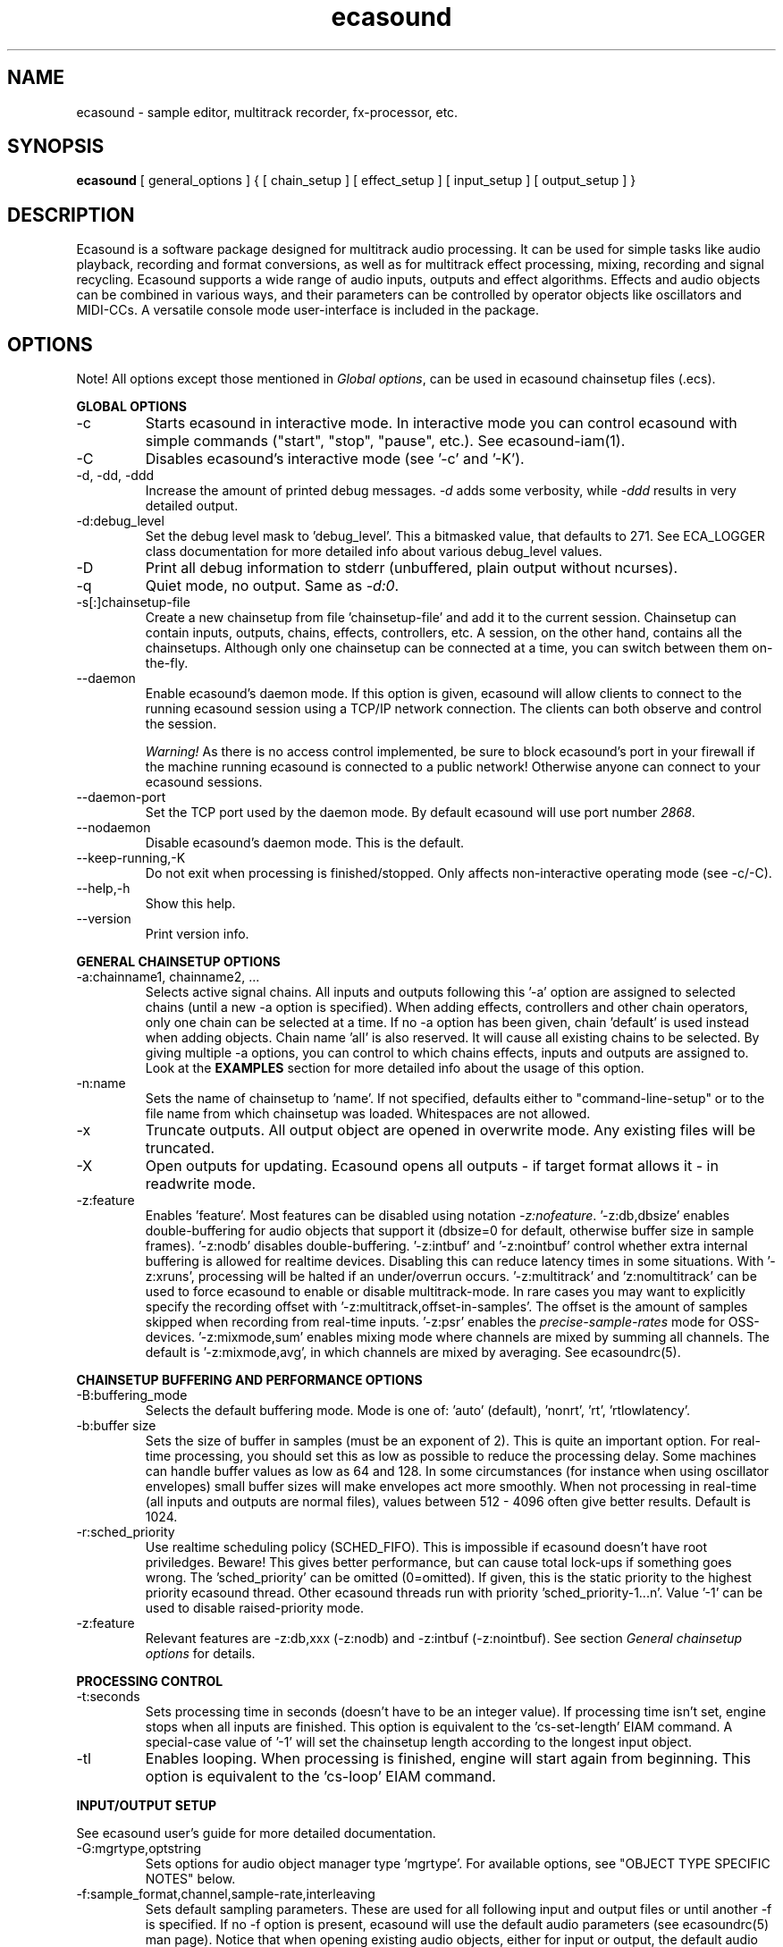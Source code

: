 .TH "ecasound" "1" "24\&.04\&.2006" "" "Multimedia software" 
.PP 
.SH "NAME" 
ecasound \- sample editor, multitrack recorder, fx-processor, etc\&.
.PP 
.SH "SYNOPSIS" 
\fBecasound\fP [ general_options ] { [ chain_setup ] [ effect_setup ] [ input_setup ] [ output_setup ] }
.PP 
.SH "DESCRIPTION" 
.PP 
Ecasound is a software package designed for multitrack audio
processing\&. It can be used for simple tasks like audio playback, 
recording and format conversions, as well as for multitrack effect 
processing, mixing, recording and signal recycling\&. Ecasound supports 
a wide range of audio inputs, outputs and effect algorithms\&. 
Effects and audio objects can be combined in various ways, and their
parameters can be controlled by operator objects like oscillators 
and MIDI-CCs\&. A versatile console mode user-interface is included 
in the package\&.
.PP 
.SH "OPTIONS" 
.PP 
Note! All options except those mentioned in \fIGlobal options\fP, can 
be used in ecasound chainsetup files (\&.ecs)\&.
.PP 
\fBGLOBAL OPTIONS\fP
.PP 
.IP "-c" 
Starts ecasound in interactive mode\&. In interactive mode you can
control ecasound with simple commands ("start", "stop", "pause",
etc\&.)\&. See ecasound-iam(1)\&.
.IP 
.IP "-C" 
Disables ecasound\&'s interactive mode (see \&'-c\&' and \&'-K\&')\&.
.IP 
.IP "-d, -dd, -ddd" 
Increase the amount of printed debug messages\&. \fI-d\fP adds 
some verbosity, while \fI-ddd\fP results in very detailed 
output\&.
.IP 
.IP "-d:debug_level" 
Set the debug level mask to \&'debug_level\&'\&. This a bitmasked value, 
that defaults to 271\&. See ECA_LOGGER class documentation for 
more detailed info about various debug_level values\&.
.IP 
.IP "-D" 
Print all debug information to stderr (unbuffered, plain output
without ncurses)\&.
.IP 
.IP "-q" 
Quiet mode, no output\&. Same as \fI-d:0\fP\&.
.IP 
.IP "-s[:]chainsetup-file" 
Create a new chainsetup from file \&'chainsetup-file\&' and add
it to the current session\&. Chainsetup can contain inputs, outputs, 
chains, effects, controllers, etc\&. A session, on the other hand, 
contains all the chainsetups\&. Although only one chainsetup can
be connected at a time, you can switch between them on-the-fly\&.
.IP 
.IP "--daemon" 
Enable ecasound\&'s daemon mode\&. If this option is given,
ecasound will allow clients to connect to the running 
ecasound session using a TCP/IP network connection\&.
The clients can both observe and control the session\&. 
.IP 
\fIWarning!\fP As there is no access control implemented,
be sure to block ecasound\&'s port in your firewall 
if the machine running ecasound is connected to 
a public network! Otherwise anyone can connect to 
your ecasound sessions\&.
.IP 
.IP "--daemon-port" 
Set the TCP port used by the daemon mode\&. By default
ecasound will use port number \fI2868\fP\&.
.IP 
.IP "--nodaemon" 
Disable ecasound\&'s daemon mode\&. This is the default\&.
.IP 
.IP "--keep-running,-K" 
Do not exit when processing is finished/stopped\&. Only affects
non-interactive operating mode (see -c/-C)\&.
.IP 
.IP "--help,-h" 
Show this help\&.
.IP 
.IP "--version" 
Print version info\&.
.IP 
.PP 
\fBGENERAL CHAINSETUP OPTIONS\fP
.IP 
.IP "-a:chainname1, chainname2, \&.\&.\&." 
Selects active signal chains\&. All inputs and outputs following
this \&'-a\&' option are assigned to selected chains (until a new -a
option is specified)\&. When adding effects, controllers and other
chain operators, only one chain can be selected at a time\&. If no -a option 
has been given, chain \&'default\&' is used instead when adding objects\&. 
Chain name \&'all\&' is also reserved\&. It will cause all existing chains
to be selected\&. By giving multiple -a options, you can control to which 
chains effects, inputs and outputs are assigned to\&. Look at the \fBEXAMPLES\fP
section for more detailed info about the usage of this option\&.
.IP 
.IP "-n:name" 
Sets the name of chainsetup to \&'name\&'\&. If not specified, defaults
either to "command-line-setup" or to the file name from which
chainsetup was loaded\&. Whitespaces are not allowed\&.
.IP 
.IP "-x" 
Truncate outputs\&. All output object are opened in overwrite mode\&. 
Any existing files will be truncated\&.
.IP 
.IP "-X" 
Open outputs for updating\&. Ecasound opens all outputs - if target
format allows it - in readwrite mode\&.
.IP 
.IP "-z:feature" 
Enables \&'feature\&'\&. Most features can be disabled using notation 
\fI-z:nofeature\fP\&. \&'-z:db,dbsize\&' enables double-buffering for audio 
objects that support it (dbsize=0 for default, otherwise buffer
size in sample frames)\&. \&'-z:nodb\&' disables double-buffering\&. 
\&'-z:intbuf\&' and \&'-z:nointbuf\&' control whether extra internal buffering 
is allowed for realtime devices\&. Disabling this can reduce 
latency times in some situations\&. With \&'-z:xruns\&', processing will be 
halted if an under/overrun occurs\&. \&'-z:multitrack\&' and
\&'z:nomultitrack\&' can be used to force ecasound to enable or disable
multitrack-mode\&. In rare cases you may want to explicitly specify 
the recording offset with \&'-z:multitrack,offset-in-samples\&'\&. The
offset is the amount of samples skipped when recording from 
real-time inputs\&. \&'-z:psr\&' enables the \fIprecise-sample-rates\fP mode 
for OSS-devices\&. \&'-z:mixmode,sum\&' enables mixing mode where channels
are mixed by summing all channels\&. The default is \&'-z:mixmode,avg\&',
in which channels are mixed by averaging\&. 
See ecasoundrc(5)\&.
.IP 
.PP 
\fBCHAINSETUP BUFFERING AND PERFORMANCE OPTIONS\fP
.IP 
.IP "-B:buffering_mode" 
Selects the default buffering mode\&. Mode is one of: \&'auto\&' (default),
\&'nonrt\&', \&'rt\&', \&'rtlowlatency\&'\&.
.IP 
.IP "-b:buffer size" 
Sets the size of buffer in samples (must be an exponent of 2)\&. This
is quite an important option\&. For real-time processing, you should
set this as low as possible to reduce the processing delay\&. Some
machines can handle buffer values as low as 64 and 128\&. In some
circumstances (for instance when using oscillator envelopes) small
buffer sizes will make envelopes act more smoothly\&. When not processing
in real-time (all inputs and outputs are normal files), values between
512 - 4096 often give better results\&. Default is 1024\&.
.IP 
.IP "-r:sched_priority" 
Use realtime scheduling policy (SCHED_FIFO)\&. This is impossible if 
ecasound doesn\&'t have root priviledges\&. Beware! This gives better 
performance, but can cause total lock-ups if something goes wrong\&.
The \&'sched_priority\&' can be omitted (0=omitted)\&. If given, 
this is the static priority to the highest priority ecasound thread\&.
Other ecasound threads run with priority \&'sched_priority-1\&.\&.\&.n\&'\&.
Value \&'-1\&' can be used to disable raised-priority mode\&.
.IP 
.IP "-z:feature" 
Relevant features are -z:db,xxx (-z:nodb) and -z:intbuf (-z:nointbuf)\&.
See section \fIGeneral chainsetup options\fP for details\&.
.IP 
.PP 
\fBPROCESSING CONTROL\fP
.IP "-t:seconds" 
Sets processing time in seconds (doesn\&'t have to be an integer value)\&.
If processing time isn\&'t set, engine stops when all inputs are 
finished\&. This option is equivalent to the \&'cs-set-length\&' EIAM
command\&. A special-case value of \&'-1\&' will set the chainsetup length 
according to the longest input object\&.
.IP 
.IP "-tl" 
Enables looping\&. When processing is finished, engine will start 
again from beginning\&. This option is equivalent to the \&'cs-loop\&' 
EIAM command\&.
.IP 
.PP 
\fBINPUT/OUTPUT SETUP\fP
.PP 
See ecasound user\&'s guide for 
more detailed documentation\&.
.PP 
.IP "-G:mgrtype,optstring" 
Sets options for audio object manager type \&'mgrtype\&'\&. 
For available options, see "OBJECT TYPE SPECIFIC NOTES" below\&.
.IP 
.IP "-f:sample_format,channel,sample-rate,interleaving" 
Sets default sampling parameters\&. These are used for all following
input and output files or until another -f is specified\&. If no -f
option is present, ecasound will use the default audio parameters (see
ecasoundrc(5) man page)\&. Notice that when opening existing audio objects, 
either for input or output, the default audio parameters set with -f are
ignored if objects provide sufficient header information (as
is the case for wav, aiff, etc formats)\&. For output objects, the
-x option can be used to completely overwrite existing files 
(in other words, with -x, default audio parameters set with -f are used)\&.
.IP 
Sample format is given as a a formatted string\&. The first letter is 
either "u", "s" and "f" (unsigned, signed, floating point)\&. The 
following number specifies sample size in bits\&. If sample is 
little endian, "_le" is added to the end\&. Similarly if big endian, 
"_be" is added\&. If endianess is not specified, host byte-order is used\&. 
Currently supported formats are "u8" (same as "8"), "s16_le" (same 
as "16"), "s16_be", "s24_le", "s24_be", "s32_le", "s32_be", "f32_le" 
and "f32_be"\&.
.IP 
The 4th parameter \&'interleaving\&' should either be \&'i\&' (default) for
interleaved stream format, or \&'n\&' for noninterleaved\&.
.IP 
.IP "-y:seconds" 
Sets starting position for last specified input/output\&. If 
you need more flexible control over audio objects, you should
use the \fI\&.ewf\fP format\&.
.IP 
.IP "-i[:]input-file-or-device" 
Specifies a new input source that is connected to all selected chains\&.
Connecting multiple inputs to the same chain isn\&'t possible\&. Input
can be a a file, device or some other audio object (see below)\&. 
If the input is a file, its type is determined using the file name 
extension\&. Currently supported formats are RIFF WAVE files (\&.wav), 
audio-cd tracks (\&.cdr), ecasound ewf-files (\&.ewf), RAW audio data
(\&.raw) and MPEG files (\&.mp2,\&.mp3)\&. Also, formats supported by the
SGI audiofile library: AIFF (\&.aiff, \&.aifc, \&.aif) and Sun/NeXT audio 
files (\&.au, \&.snd)\&. MikMod is also supported (\&.xm, \&.mod, \&.s3m, 
\&.it, etc)\&. MIDI files (\&.mid) are supported using Timidity++\&. Similarly
Ogg Vorbis (\&.ogg) can be read and written if ogg123 and vorbize tools
are installed, FLAC files (\&.flac) with flac command-line tools, 
and AAC files (\&.aac/\&.m4a/\&.mp4) with faad2/faac tools\&. Supported realtime 
devices are OSS audio devices (/dev/dsp*), ALSA audio and loopback 
devices and JACK audio subsystem\&. If no inputs are specified, the first 
non-option (doesn\&'t start with \&'-\&') command line argument is considered 
to be an input\&.
.IP 
.IP "-o[:]output-file-or-device" 
Works in the same way as the -i option\&. If no outputs are specified,
the default output device is used (see ~/\&.ecasoundrc)\&. Note! 
you can\&'t output to module formats supported by MikMod (this should
be obvious)\&.
.IP 
\fIOBJECT TYPE SPECIFIC NOTES\fP
.IP "ALSA devices" 
When using ALSA drivers, instead of a device filename, you need to
use the following option syntax: \fB-i[:]alsa,pcm_device_name\fP\&.
.IP 
.IP "ALSA direct-hw and plugin access" 
It\&'s also possible to use a specific card and device combination
using the following notation: \fB-i[:]alsahw,card_number,device_number,subdevice_number\fP\&.
Another option is the ALSA PCM plugin layer\&. It works just like 
the normal ALSA pcm-devices, but with automatic channel count and 
sample format conversions\&. Option syntax is 
\fB-i[:]alsaplugin,card_number,device_number,subdevice_number\fP\&.
.IP 
.IP "aRts input/output" 
If enabled at compile-time, ecasound supports audio input and 
output using aRts audio server\&. Option syntax is \fB-i:arts\fP,
\fB-o:arts\fP\&.
.IP 
.IP "Ecasound Wave Files - \&.ewf" 
A simple wrapper class for handling other audio objects\&. 
See ecasound user\&'s guide for more 
detailed information\&.
.IP 
.IP "JACK input/outputs" 
JACK is a low-latency audio server that can be used to connect
multiple independent audio application to each other\&.
It is different from other audio server efforts in that
it has been designed from the ground up to be suitable for low-latency
professional audio work\&. 
.IP 
Ecasound provides multiple ways to communicate with JACK servers\&. To
directly input or output to soundcard, use \fB-i jack_alsa\fP and \fB-o
jack_alsa\fP\&. To communicate with other apps, use
\fBjack_auto,remote_clientname\fP\&. To just create ports without making
any automatic connections, there are \fBjack\fP and
\fBjack_generic,local_portprefix\fP\&.
.IP 
Additionally global JACK options can be set using 
\fB-G:jack,client_name,operation_mode\fP\&. \&'client_name\&' 
is the name used when registering ecasound to the JACK system\&. 
If \&'operation_mode\&' is "notransport",  ecasound will ignore 
any transport state changes in the JACK-system; in mode 
"send" it will send all start, stop and 
position-change events to other JACK clients; in 
mode "recv" ecasound will follow JACK start, stop and 
position-change events; and mode "sendrecv" (the default) which 
is a combination of the two previous modes\&.
.IP 
More details about ecasound\&'s JACK support can be found
from ecasound user\&'s guide\&.
.IP 
.IP "Libaudiofile" 
If libaudiofile support was enabled at compile-time, this
option allows you to force Ecasound to use libaudiofile 
for reading/writing a certain audio file\&. Option syntax 
is \fB-i:audiofile,foobar\&.ext\fP (same for \fB-o\fP)\&.
.IP 
.IP "Libsndfile" 
If libsndfile support was enabled at compile-time, this
option allows you to force Ecasound to use libsndfile 
for reading/writing a certain audio file\&. Option syntax 
is \fB-i:sndfile,foobar\&.ext[,\&.format-ext]\fP (same for \fB-o\fP)\&.
The optional third parameter "format" can be used to 
override the audio format (for example you can create an
AIFF file with filename "foo\&.wav")\&.
.IP 
.IP "Loop device" 
Loop devices make it possible to route data between chains\&.
Option syntax is \fB-[io][:]loop,id_number\fP\&. If you add a loop 
output with id \&'1\&', all data written to this output is routed
to all loop inputs with id \&'1\&'\&. You can attach the same loop
device to multiple inputs and outputs\&.
.IP 
.IP "Mikmod" 
If mikmod support was enabled at compile-time, this
option allows you to force Ecasound to use Mikmod 
for reading/writing a certain module file\&. Option syntax 
is \fB-i:mikmod,foobar\&.ext\fP\&.
.IP 
.IP "Null inputs/outputs" 
If you specify "null" or "/dev/null" as the input or output, 
a null audio device is created\&. This is useful if you just want
to analyze sample data without writing it to a file\&. There\&'s 
also a realtime variant, "rtnull", which behaves just like "null" 
objects, except all i/o is done at realtime speed\&.
.IP 
.IP "Resample - access object of different sample rates" 
Object type \&'resample\&' can be used to resample audio 
object\&'s audio data to match the sampling rate used
in the active chainsetup\&. For example, 
\fBecasound -f:16,2,44100 -i resample,22050,foo\&.wav -o /dev/dsp\fP,
will resample file from 22\&.05kHz to 44\&.1kHz and write the
result to the soundcard device\&. Child sampling rate can be 
replaced with keyword \&'auto\&'\&. In this case ecasound will try 
to query the child object for its sampling rate\&. This works with 
files formats such as \&.wav which store meta information about 
the audio file format\&. To use \&'auto\&' in the previous example, 
\fBecasound -f:16,2,44100 -i resample,auto,foo\&.wav -o /dev/dsp\fP\&.
.IP 
If ecasound was compiled with support for libsamplerate, you can 
use \&'resample-hq\&' to use the highest quality resampling algorithm 
available\&. To force ecasound to use the internal resampler, 
\&'resampler-lq\&' (low-quality) can be used\&.
.IP 
.IP "Reverse - process audio data backwards" 
Object type \&'reverse\&' can be used to reverse audio 
data coming from an audio object\&. As an example, 
\fBecasound -i reverse,foo\&.wav -o /dev/dsp\fP will play 
\&'foo\&.wav\&' backwards\&. Reversing output objects is not 
supported\&. Note! Trying to reverse audio object types with really 
slow seek operation (like mp3), works extremely badly\&.
Try converting to an uncompressed format (wav or raw)
first, and then do reversation\&.
.IP 
.IP "System standard streams and named pipes" 
You can use standard streams (stdin and stdout) by giving \fBstdin\fP
or \fBstdout\fP as the file name\&. Audio data is assumed to be in
raw/headerless (\&.raw) format\&. If you want to use named pipes, 
create them with the proper file name extension before use\&.
.IP 
.IP "Typeselect - overriding object type settings" 
The special \&'typeselect\&' object type can be used to override 
how ecasound maps filename extensions and object types\&. For 
instance \fBecasound -i typeselect,\&.mp3,an_mp3_file\&.wav -o /dev/dsp\fP\&.
would play the file \&'an_mp3_file\&.wav\&' as an mp3-file and not
as an wav-file as would happen without typeselect\&.
.IP 
.PP 
\fBMIDI SETUP\fP
.PP 
.IP "MIDI I/O devices - general" 
If no MIDI-device is specified, the default MIDI-device is 
used (see ecasoundrc(5))\&.
.IP 
.IP "-Md:rawmidi,device_name" 
Add a rawmidi MIDI I/O device to the setup\&. \&'device_name\&' can be anything 
that can be accessed using the normal UNIX file operations and 
produces raw MIDI bytes\&. Valid devices are for example OSS rawmidi 
devices (/dev/midi00), ALSA rawmidi devices (/dev/snd/midiC2D0), named 
pipes (see mkfifo(1) man page), and normal files\&. 
.IP 
.IP "-Md:alsaseq,sequencer-port" 
Adds a ALSA MIDI sequencer port to the setup\&. \&'sequencer-port\&' identifies
a port to connect to\&. It can be numerical (e\&.g\&. 128:1), or a client
name (e\&.g\&. "KMidimon")\&.
.IP 
.IP "-Mms:device_id" 
Sends MMC start and stop to MIDI device-id \&'device_id\&'\&.
.IP 
.IP "-Mss" 
Sends MIDI-sync to the selected MIDI-device\&. Note! Ecasound will not
send \fIMIDI-clock\fP, but only \fIstart\fP and \fIstop\fP messages\&.
.IP 
.PP 
\fBEFFECT SETUP\fP
.PP 
\fIPRESETS\fP
.PP 
Ecasound has a powerful effect preset system that allows you create
new effects by combining basic effects and controllers\&. See
ecasound user\&'s guide for more 
detailed information\&.
.PP 
.IP 
.IP "-pf:preset_file\&.eep" 
Uses the first preset found from file \&'preset_file\&.eep\&' as 
a chain operator\&.
.IP 
.IP "-pn:preset_name" 
Find preset \&'preset_name\&' from global preset database and use
it as a chain operator\&. See ecasoundrc(5) for info about the 
preset database\&.
.IP 
.PP 
\fISIGNAL ANALYSIS\fP
.PP 
.IP 
.IP "-ev" 
Analyzes sample data to find out how much the signal can
be amplified without clipping\&. The resulting percent value
can be used as a parameter to -ea and -eas effects\&. Also prints 
a statistics table containing info about stereo-image and
how different sample values are used\&.
.IP 
.IP "-evp" 
Peak amplitude watcher\&. Maintains peak information for 
each processed channels\&. Peak information is resetted
on every read\&.
.IP 
.IP "-ezf" 
Finds the optimal value for DC-adjusting\&. You can use the result
as a parameter to -ezx effect\&.
.IP 
.PP 
\fIGENERAL SIGNAL PROCESSING ALGORITHMS\fP
.IP "-eS:stamp-id" 
Audio stamp\&. Takes a snapshot of passing audio data and stores
it using id \&'stamp-id\&' (integer number)\&. This data can later be
used by controllers and other operators\&.
.IP 
.IP "-ea:amplify-%" 
Amplifies signal by amplify-% percent\&. 
.IP 
.IP "-eac:amplify-%,channel" 
Amplifies signal of channel \&'channel\&' by amplify-% percent\&. \&'channel\&'
ranges from 1\&.\&.\&.n where n is the total number of channels\&.
.IP 
.IP "-eaw:amplify-%,max-clipped-samples" 
Amplifies signal by amplify-% percent\&. If number of consecutive
clipped samples (resulting sample has the largest amplitude
possible) reaches \&'max-clipped-samples\&', a warning will be issued\&.
.IP 
.IP "-eal:limit-%" 
Limiter effect\&. Limits audio level to \&'limit-%\&'\&.
.IP 
.IP "-ec:rate,threshold-%" 
Compressor (a simple one)\&. \&'rate\&' is the compression rate in
decibels (\&'rate\&' dB change in input signal causes 1dB change 
in output)\&. \&'threshold\&' varies between 0\&.0 (silence) and
1\&.0 (max amplitude)\&.
.IP 
.IP "-eca:peak-level-%, release-time-sec, fast-crate, crate" 
A more advanced compressor (original algorithm by John S\&. Dyson)\&. 
If you give a value of 0 to any parameter, the default is used\&.
\&'peak-level-%\&' essentially specifies how hard the peak limiter
is pushed\&.  The default of 69% is good\&. \&'release_time\&' is given 
in seconds\&. This compressor is very sophisticated, and actually
the release time is complex\&.  This is one of the dominant release 
time controls, but the actual release time is dependent on a lot of 
factors regarding the dynamics of the audio in\&. \&'fastrate\&' is the 
compression ratio for the fast compressor\&.  This is not really 
the compression ratio\&.  Value of 1\&.0 is infinity to one, while the 
default 0\&.50 is 2:1\&.  Another really good value is special cased in 
the code: 0\&.25 is somewhat less than 2:1, and sounds super smooth\&.
\&'rate\&' is the compression ratio for the entire compressor chain\&.  
The default is 1\&.0, and holds the volume very constant without many nasty
side effects\&.  However the dynamics in music are severely restricted,
and a value of 0\&.5 might keep the music more intact\&.
.IP 
.IP "-enm:threshold-level-%,pre-hold-time-msec,attack-time-msec,post-hold-time-msec,release-time-msec" 
Noise gate\&. Supports multichannel processing (each channel 
processed separately)\&. When signal amplitude falls below
\&'threshold_level_%\&' percent (100% means maximum amplitude), gate 
is activated\&. If the signal stays below the threshold for 
\&'th_time\&' ms, it\&'s faded out during the attack phase of 
\&'attack\&' ms\&. If the signal raises above the \&'threshold_level\&' 
and stays there over \&'hold\&' ms the gate is released during 
\&'release\&' ms\&.
.IP 
.IP "-ei:pitch-shift-%" 
Pitch shifter\&. Modifies audio pitch by altering its length\&.
.IP 
.IP "-epp:right-%" 
Stereo panner\&. Changes the relative balance between the first
two channels\&. When \&'right-%\&' is 0, only signal on the left 
(1st) channel is passed through\&. Similarly if it is \&'100\&', 
only right (2nd) channel is let through\&.
.IP 
.IP "-ezx:channel-count,delta-ch1,\&.\&.\&.,delta-chN" 
Adjusts the signal DC by \&'delta-chX\&', where X is the 
channel number\&. Use -ezf to find the optimal delta 
values\&.
.IP 
.PP 
\fIENVELOPE MODULATION\fP
.IP 
.IP "-eemb:bpm,on-time-%" 
Pulse gate (pulse frequency given as beats-per-minute)\&.
.IP 
.IP "-eemp:freq-Hz,on-time-%" 
Pulse gate\&.
.IP 
.IP "-eemt:bpm,depth-%" 
Tremolo effect (tremolo speed given as beats-per-minute)\&.
.IP 
.PP 
\fIFILTER EFFECTS\fP
.IP "-ef1:center_freq, width" 
Resonant bandpass filter\&. \&'center_freq\&' is the center frequency\&. Width
is specified in Hz\&. 
.IP 
.IP "-ef3:cutoff_freq, reso, gain" 
Resonant lowpass filter\&. \&'cutoffr_freq\&' is the filter cutoff
frequency\&. \&'reso\&' means resonance\&. Usually the best values for
resonance are between 1\&.0 and 2\&.0, but you can use even bigger values\&.
\&'gain\&' is the overall gain-factor\&. It\&'s a simple multiplier (1\&.0 
is the normal level)\&. With high resonance values it often is useful 
to reduce the gain value\&.
.IP 
.IP "-ef4:cutoff, resonance" 
Resonant lowpass filter (3rd-order, 36dB, original algorithm by Stefan
M\&. Fendt)\&. Simulates an analog active RC-lowpass design\&. Cutoff is a
value between [0,1], while resonance is between [0,infinity)\&.
.IP 
.IP "-efa:delay-samples,feedback-%" 
Allpass filter\&. Passes all frequencies with no change in amplitude\&.
However, at the same time it imposes a frequency-dependent 
phase-shift\&.
.IP 
.IP "-efc:delay-samples,radius" 
Comb filter\&. Allows the spikes of the comb to pass through\&.
Value of \&'radius\&' should be between [0, 1\&.0)\&.
.IP 
.IP "-efb:center-freq,width" 
Bandpass filter\&. \&'center_freq\&' is the center frequency\&. Width
is specified in Hz\&. 
.IP 
.IP "-efh:cutoff-freq" 
Highpass filter\&. Only frequencies above \&'cutoff_freq\&' are passed
through\&.
.IP 
.IP "-efi:delay-samples,radius" 
Inverse comb filter\&. Filters out the spikes of the comb\&. There
are \&'delay_in_samples-2\&' spikes\&. Value of \&'radius\&' should be 
between [0, 1\&.0)\&. The closer it is to the maximum value,
the deeper the dips of the comb are\&.
.IP 
.IP "-efl:cutoff-freq" 
Lowpass filter\&. Only frequencies below \&'cutoff_freq\&' are passed
through\&.
.IP 
.IP "-efr:center-freq,width" 
Bandreject filter\&. \&'center_freq\&' is the center frequency\&. Width
is specified in Hz\&. 
.IP 
.IP "-efs:center-freq,width" 
Resonator\&. \&'center_freq\&' is the center frequency\&. Width is specified
in Hz\&. Basicly just another resonating bandpass filter\&.
.IP 
.PP 
\fICHANNEL MIXING / ROUTING\fP
.IP 
.IP "-erc:from-channel, to-channel" 
Copy channel \&'from_channel\&' to \&'to_channel\&'\&. If \&'to_channel\&' 
doesn\&'t exist, it is created\&. Channel indexing is started from 1\&.
.IP 
.IP "-erm:to-channel" 
Mix all channels to channel \&'to_channel\&'\&.  If \&'to_channel\&' 
doesn\&'t exist, it is created\&. Channel indexing is started from 1\&.
.IP 
.PP 
\fITIME-BASED EFFECTS\fP
.IP 
.IP "-etc:delay-time-msec,variance-time-samples,feedback-%,lfo-freq" 
Chorus\&.
.IP 
.IP "-etd:delay-time-msec,surround-mode,number-of-delays,mix-%,feedback-%" 
Delay effect\&. \&'delay time\&' is the delay time in milliseconds\&.
\&'surround-mode\&' is a integer with following meanings: 0 = normal, 
1 = surround, 2 = stereo-spread\&. \&'number_of_delays\&' should be 
obvious\&. Beware that large number of delays and huge delay times 
need a lot of CPU power\&. \&'mix-%\&' determines how much effected (wet)
signal is mixed to the original\&. \&'feedback-%\&' represents how much of
the signal is recycled in each delay or, if you prefer, at what rate
the repeated snippet of delayed audio fades\&. Note that sufficiently
low feedback values may result in a number of audible repetitions
lesser than what you have specified for \&'number_of_delays\&', especially
if you have set a low value for \&'mix-%\&'\&. By default the value for this
parameter is 100% (No signal loss\&.)\&.
.IP 
.IP "-ete:room_size,feedback-%,wet-%" 
A more advanced reverb effect (original algorithm by Stefan M\&. Fendt)\&. 
\&'room_size\&' is given in meters, \&'feedback-%\&' is the feedback level
given in percents and \&'wet-%\&' is the amount of reverbed signal added 
to the original signal\&.
.IP 
.IP "-etf:delay-time-msec" 
Fake-stereo effect\&. The input signal is summed to mono\&. The
original signal goes to the left channels while a delayed 
version (with delay of \&'delay time\&' milliseconds) is goes to
the right\&. With a delay time of 1-40 milliseconds this 
adds a stereo-feel to mono-signals\&. 
.IP 
.IP "-etl:delay-time-msec,variance-time-samples,feedback-%,lfo-freq" 
Flanger\&.
.IP 
.IP "-etm:delay-time-msec,number-of-delays,mix-%" 
Multitap delay\&. \&'delay time\&' is the delay time in milliseconds\&.
\&'number_of_delays\&' should be obvious\&. \&'mix-%\&' determines how much 
effected (wet) signal is mixed to the original\&.
.IP 
.IP "-etp:delay-time-msec,variance-time-samples,feedback-%,lfo-freq" 
Phaser\&.
.IP 
.IP "-etr:delay-time,surround-mode,feedback-%" 
Reverb effect\&. \&'delay time\&' is the delay time in milliseconds\&.
If \&'surround-mode\&' is \&'surround\&', reverbed signal moves around the
stereo image\&. \&'feedback-%\&' determines how much effected (wet)
signal is fed back to the reverb\&.
.IP 
.PP 
\fILADSPA-PLUGINS\fP
.IP "-el:plugin_unique_name,param-1,\&.\&.\&.,param-N" 
Ecasound supports LADSPA-effect plugins (Linux Audio Developer\&'s Simple
Plugin API)\&. Plugins are located in shared library (\&.so) files in 
/usr/local/share/ladspa (configured in ecasoundrc(5))\&. One shared
library file can contain multiple plugin objects, but every plugin 
has a unique plugin name\&. This name is used for selecting plugins\&. 
See LAD mailing list web site for
more info about LADSPA\&. Other useful sites are LADSPA home
page and LADSPA
documentation\&.
.IP 
.IP "-eli:plugin_unique_number,param-1,\&.\&.\&.,param-N" 
Same as above expect plugin\&'s unique id-number is used\&. It
is guaranteed that these id-numbers are unique among all 
LADSPA plugins\&.
.IP 
.PP 
\fBGATE SETUP\fP
.PP 
.IP 
.IP "-gc:start-time,len" 
Time crop gate\&. Initially gate is closed\&. After \&'start-time\&' seconds
has elapsed, gate opens and remains open for \&'len\&' seconds\&. When
closed, passing audio buffers are trucated to zero length\&.
.IP 
.IP "-ge:open-threshold-%, close-thold-%,volume-mode" 
Threshold gate\&. Initially gate is closed\&. It is opened when volume 
goes over \&'othreshold\&' percent\&. After this, if volume drops below 
\&'cthold\&' percent, gate is closed and won\&'t be opened again\&. 
If \&'value_mode\&' is \&'rms\&', average RMS volume is used\&. Otherwise
peak average is used\&.  When closed, passing audio buffers are trucated 
to zero length\&.
.IP 
.PP 
\fBCONTROL ENVELOPE SETUP\fP
.IP 
Controllers can be used to dynamically change effect parameters
during processing\&. All controllers are attached to the selected
(=usually the last specified effect/controller) effect\&. The first
three parameters are common for all controllers\&. \&'fx_param\&' 
specifies the parameter to be controlled\&. Value \&'1\&' means 
the first parameter, \&'2\&' the second and so on\&. \&'start_value\&' 
and \&'end_value\&' set the value range\&. You really should see
\fIexamples\&.html\fP for some more info\&. 
.IP 
.IP "-kos:fx-param,start-value,end-value,freq,i-phase" 
Sine oscillator with frequency of \&'freq\&' Hz and initial phase
of \&'i_phase\&' times pi\&.
.IP 
.IP "-kog:fx-param,freq,mode,point-pairs,start-value,end-value,pos1,value1,\&.\&.\&." 
Generic oscillator\&. Frequency \&'freq\&' Hz, mode either \&'0\&' for
static values or \&'1\&' for linear interpolation\&. \&'point-pairs\&'
specifies the number of \&'posN\&' - \&'valueN\&' pairs to include\&.
\&'start-value\&' and \&'end-value\&' are used as border values\&.
All \&'posN\&' and \&'valueN\&' must be between 0\&.0 and 1\&.0\&. Also, 
for all \&'posN\&' values \&'pos1 < pos2 < \&.\&.\&. < posN\&' must be true\&.
.IP 
.IP "-kf:fx-param,start-value,end-value,freq,mode,genosc-number" 
Generic oscillator\&. \&'genosc_number\&' is the number of the 
oscillator preset to be loaded\&. Mode is either \&'0\&' for
static values or \&'1\&' for linear interpolation\&. The location for 
the preset file is taken from \&./ecasoundrc (see \fIecasoundrc(5)\fP)\&.
.IP 
.IP "-kl:fx-param,start-value,end-value,time-seconds" 
Linear envelope that starts from \&'start_value\&' and linearly 
changes to \&'end_value\&' during \&'time_in_seconds\&'\&. Can
be used for fadeins and fadeouts\&.
.IP 
.IP "-kl2:fx-param,start-value,end-value,1st-stage-length-sec,2nd-stage-length-sec" 
Two-stage linear envelope, a more versatile tool for doing fade-ins
and fade-outs\&. Stays at \&'start_value\&' for \&'1st_stage_length\&' seconds
and then linearly changes towards \&'end_value\&' during
\&'2nd_stage_length\&' seconds\&.
.IP 
.IP "-klg:fx-param,start-value,end-value,point_count,pos1,value1,\&.\&.\&.,posN,valueN" 
Generic linear envelope\&. This controller source can be 
used to map custom envelopes to chain operator parameters\&. 
All \&'posX\&' parameters are given as seconds (from start of the stream)\&.
\&'valueX\&' parameters  must be in the range [0,1]\&.
.IP 
.IP "-km:fx-param,start-value,end-value,controller,channel" 
MIDI continuous controller (control change messages)\&. 
Messages on the MIDI-channel \&'channel\&' that are coming from
controller number \&'controller\&' are used as the controller
source\&. As recommended by the MIDI-specification, channel
numbering goes from 1 to 16\&. Possible controller numbers 
are values from 0 to 127\&. The MIDI-device where bytes
are read from can be specified using \fI-Md\fP option\&. 
Otherwise the default MIDI-device is used as specified in 
\fI~ecasound/ecasoundrc\fP (see \fIecasoundrc(5)\fP)\&. 
Defaults to \fI/dev/midi\fP\&.
.IP 
.IP "-ksv:fx-param,start-value,end-value,stamp-id,rms-toggle" 
Volume analyze controller\&. Analyzes the audio stored in 
stamp \&'stamp-id\&' (see \&'-eS:id\&' docs), and creates
control data based on the results\&. If \&'rms-toggle\&' is non-zero, 
RMS-volume is used to calculate the control value\&. Otherwise
average peak-amplitude is used\&.
.IP 
.IP "-kx" 
This is a special switch that can be used when you need
to control controller parameters with another controller\&. 
When you specify \fI-kx\fP, the last specified controller 
will be set as the control target\&. Then you just add
another controller as usual\&. 
.PP 
\fBINTERACTIVE MODE\fP
.PP 
See \fIecasound-iam(1)\fP\&.
.PP 
.SH "ENVIRONMENT" 
.PP 
\fIECASOUND\fP
If defined, some utility programs and scripts will use 
the \fIECASOUND\fP environment as the default path to
ecasound executable\&.
.PP 
.SH "RETURN VALUES" 
.PP 
In interactive mode, ecasound always returns zero\&.
.PP 
In non-interactive (batch) mode, a non-zero value is returned
for the following errors: 
.PP 
.IP "1" 
Unable to create a valid chainsetup with the given parameters\&. Can be 
caused by invalid option syntax, etc\&.
.IP 
.IP "2" 
Unable to start processing\&. This can be caused by insufficient file 
permissions, inability to access some system resources, etc\&.
.IP 
.IP "3" 
Error during processing\&. Possible causes: output object has run
out of free disk space, etc\&.
.IP 
.SH "FILES" 
.IP 
\fI~/\&.ecasound\fP
The default directory for ecasound user resource files\&. 
See the ecasoundrc(5) man page\&.
.IP 
\fI*\&.ecs\fP 
Ecasound Chainsetup files\&. Syntax is more or less the
same as with command-line arguments\&.
.IP 
\fI*\&.ecp\fP 
Ecasound Chain Preset files\&. Used for storing effect
and chain operator presets\&. See ecasound user\&'s guide for
more better documentation\&.
.IP 
\fI*\&.ews\fP 
Ecasound Wave Stats\&. These files are used to cache
waveform data\&.
.IP 
.SH "SEE ALSO" 
.IP 
ecatools(1), 
ecasound-iam(1)
ecasoundrc(5), 
"HTML docs in the Documentation subdirectory"
.IP 
.SH "BUGS" 
.IP 
See file BUGS\&. If ecasound behaves weirdly, try to
increase the debug level to see what\&'s going on\&.
.IP 
.SH "AUTHOR" 
.IP 
Kai Vehmanen, <kvehmanen -at- eca -dot- cx>
